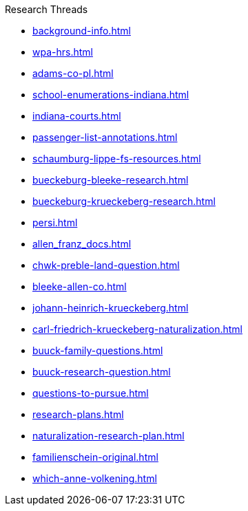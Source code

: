 .Research Threads
* xref:background-info.adoc[]
* xref:wpa-hrs.adoc[]
* xref:adams-co-pl.adoc[]
* xref:school-enumerations-indiana.adoc[]
* xref:indiana-courts.adoc[]
* xref:passenger-list-annotations.adoc[]
* xref:schaumburg-lippe-fs-resources.adoc[]
* xref:bueckeburg-bleeke-research.adoc[]
* xref:bueckeburg-krueckeberg-research.adoc[]
* xref:persi.adoc[]
* xref:allen_franz_docs.adoc[]
* xref:chwk-preble-land-question.adoc[]
* xref:bleeke-allen-co.adoc[]
* xref:johann-heinrich-krueckeberg.adoc[]
* xref:carl-friedrich-krueckeberg-naturalization.adoc[]
* xref:buuck-family-questions.adoc[]
* xref:buuck-research-question.adoc[]
* xref:questions-to-pursue.adoc[]
* xref:research-plans.adoc[]
* xref:naturalization-research-plan.adoc[]
* xref:familienschein-original.adoc[]
//* xref:todds-research-report.adoc[]
* xref:which-anne-volkening.adoc[]
